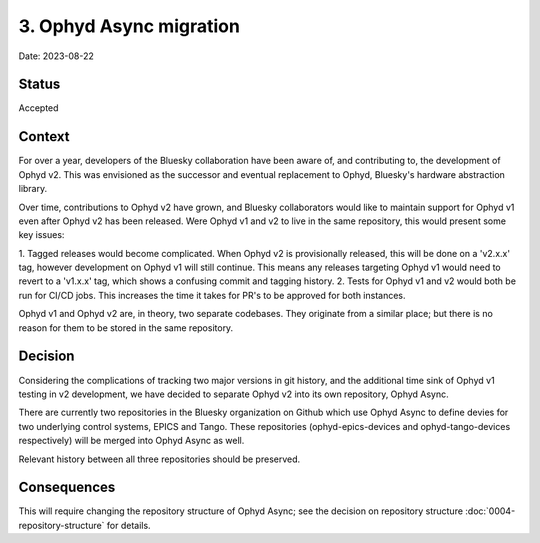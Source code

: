 3. Ophyd Async migration
========================

Date: 2023-08-22

Status
------

Accepted

Context
-------

For over a year, developers of the Bluesky collaboration have been aware of, and 
contributing to, the development of Ophyd v2. This was envisioned as the successor
and eventual replacement to Ophyd, Bluesky's hardware abstraction library. 

Over time, contributions to Ophyd v2 have grown, and Bluesky collaborators would
like to maintain support for Ophyd v1 even after Ophyd v2 has been released. Were
Ophyd v1 and v2 to live in the same repository, this would present some key issues:

1. Tagged releases would become complicated. When Ophyd v2 is provisionally released,
this will be done on a 'v2.x.x' tag, however development on Ophyd v1 will still
continue. This means any releases targeting Ophyd v1 would need to revert to a 'v1.x.x'
tag, which shows a confusing commit and tagging history.
2. Tests for Ophyd v1 and v2 would both be run for CI/CD jobs. This increases the
time it takes for PR's to be approved for both instances.

Ophyd v1 and Ophyd v2 are, in theory, two separate codebases. They originate from a
similar place; but there is no reason for them to be stored in the same repository.

Decision
--------

Considering the complications of tracking two major versions in git history, and the
additional time sink of Ophyd v1 testing in v2 development, we have decided to 
separate Ophyd v2 into its own repository, Ophyd Async.

There are currently two repositories in the Bluesky organization on Github which use
Ophyd Async to define devies for two underlying control systems, EPICS and Tango. These
repositories (ophyd-epics-devices and ophyd-tango-devices respectively) will be merged
into Ophyd Async as well.

Relevant history between all three repositories should be preserved.

Consequences
------------

This will require changing the repository structure of Ophyd Async; see 
the decision on repository structure :doc:`0004-repository-structure` for details.
